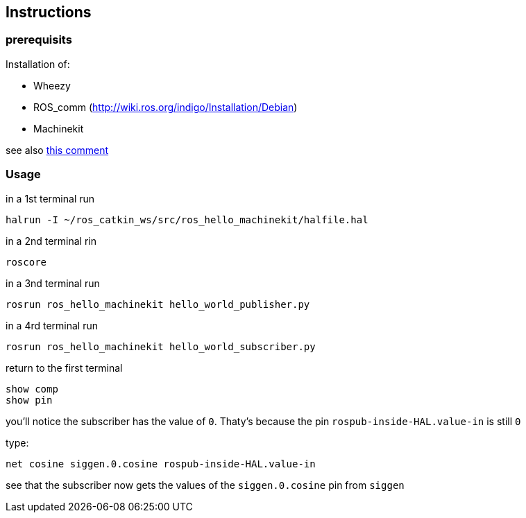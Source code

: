 == Instructions

=== prerequisits

Installation of:

* Wheezy
* ROS_comm (http://wiki.ros.org/indigo/Installation/Debian)
* Machinekit

see also link:https://github.com/machinekit/machinekit/issues/689#issuecomment-164146410[this comment]

=== Usage

in a 1st terminal run
```
halrun -I ~/ros_catkin_ws/src/ros_hello_machinekit/halfile.hal
```

in a 2nd terminal rin
```
roscore
```

in a 3nd terminal run
```
rosrun ros_hello_machinekit hello_world_publisher.py
```

in a 4rd terminal run
```
rosrun ros_hello_machinekit hello_world_subscriber.py
```

return to the first terminal
```
show comp
show pin
```

you'll notice the subscriber has the value of `0`. Thaty's because the pin `rospub-inside-HAL.value-in` is still `0`

type:
```
net cosine siggen.0.cosine rospub-inside-HAL.value-in
```

see that the subscriber now gets the values of the `siggen.0.cosine` pin from `siggen`